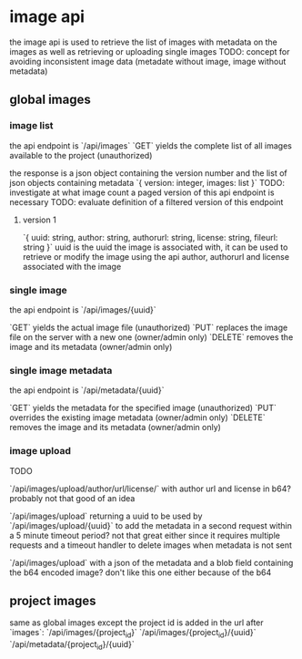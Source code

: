 * image api
the image api is used to retrieve the list of images with metadata on the images as well as retrieving or uploading single images
TODO: concept for avoiding inconsistent image data (metadate without image, image without metadata)
** global images
*** image list
the api endpoint is `/api/images`
`GET` yields the complete list of all images available to the project (unauthorized)

the response is a json object containing the version number and the list of json objects containing metadata
`{ version: integer, images: list }`
TODO: investigate at what image count a paged version of this api endpoint is necessary
TODO: evaluate definition of a filtered version of this endpoint
**** version 1
`{ uuid: string, author: string, authorurl: string, license: string, fileurl: string }`
uuid is the uuid the image is associated with, it can be used to retrieve or modify the image using the api
author, authorurl and license associated with the image
*** single image
the api endpoint is `/api/images/{uuid}`

`GET` yields the actual image file (unauthorized)
`PUT` replaces the image file on the server with a new one (owner/admin only)
`DELETE` removes the image and its metadata (owner/admin only)


*** single image metadata
the api endpoint is `/api/metadata/{uuid}`

`GET` yields the metadata for the specified image (unauthorized)
`PUT` overrides the existing image metadata (owner/admin only)
`DELETE` removes the image and its metadata (owner/admin only)

*** image upload
TODO

`/api/images/upload/author/url/license/` with author url and license in b64? probably not that good of an idea

`/api/images/upload` returning a uuid to be used by `/api/images/upload/{uuid}` to add the metadata in a second request within a 5 minute timeout period? not that great either since it requires multiple requests and a timeout handler to delete images when metadata is not sent

`/api/images/upload` with a json of the metadata and a blob field containing the b64 encoded image? don't like this one either because of the b64

** project images
same as global images except the project id is added in the url after `images`:
`/api/images/{project_id}`
`/api/images/{project_id}/{uuid}`
`/api/metadata/{project_id}/{uuid}`




